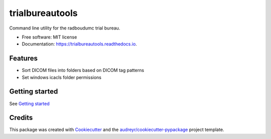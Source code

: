 ================
trialbureautools
================


.. image:: https://img.shields.io/pypi/v/trialbureautools.svg
        :target: https://pypi.python.org/pypi/trialbureautools

.. image:: https://img.shields.io/travis/sjoerdk/trialbureautools.svg
        :target: https://travis-ci.org/sjoerdk/trialbureautools

.. image:: https://readthedocs.org/projects/trialbureautools/badge/?version=latest
        :target: https://trialbureautools.readthedocs.io/en/latest/?badge=latest
        :alt: Documentation Status

.. image:: https://pyup.io/repos/github/sjoerdk/trialbureautools/shield.svg
     :target: https://pyup.io/repos/github/sjoerdk/trialbureautools/
     :alt: Updates



Command line utility for the radboudumc trial bureau.


* Free software: MIT license
* Documentation: https://trialbureautools.readthedocs.io.


Features
--------

* Sort DICOM files into folders based on DICOM tag patterns
* Set windows icacls folder permissions

Getting started
---------------

See `Getting started <https://trialbureautools.readthedocs.io/en/latest/getting_started.html>`_


Credits
-------

This package was created with Cookiecutter_ and the `audreyr/cookiecutter-pypackage`_ project template.

.. _Cookiecutter: https://github.com/audreyr/cookiecutter
.. _`audreyr/cookiecutter-pypackage`: https://github.com/audreyr/cookiecutter-pypackage
